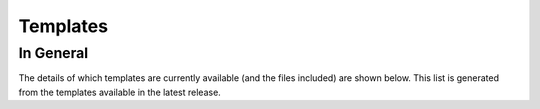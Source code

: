.. _Templates:

Templates
=========

In General
----------

The details of which templates are currently available (and the files included) are shown below.
This list is generated from the templates available in the latest release.

.. mdinclude :: ./templates_.md

